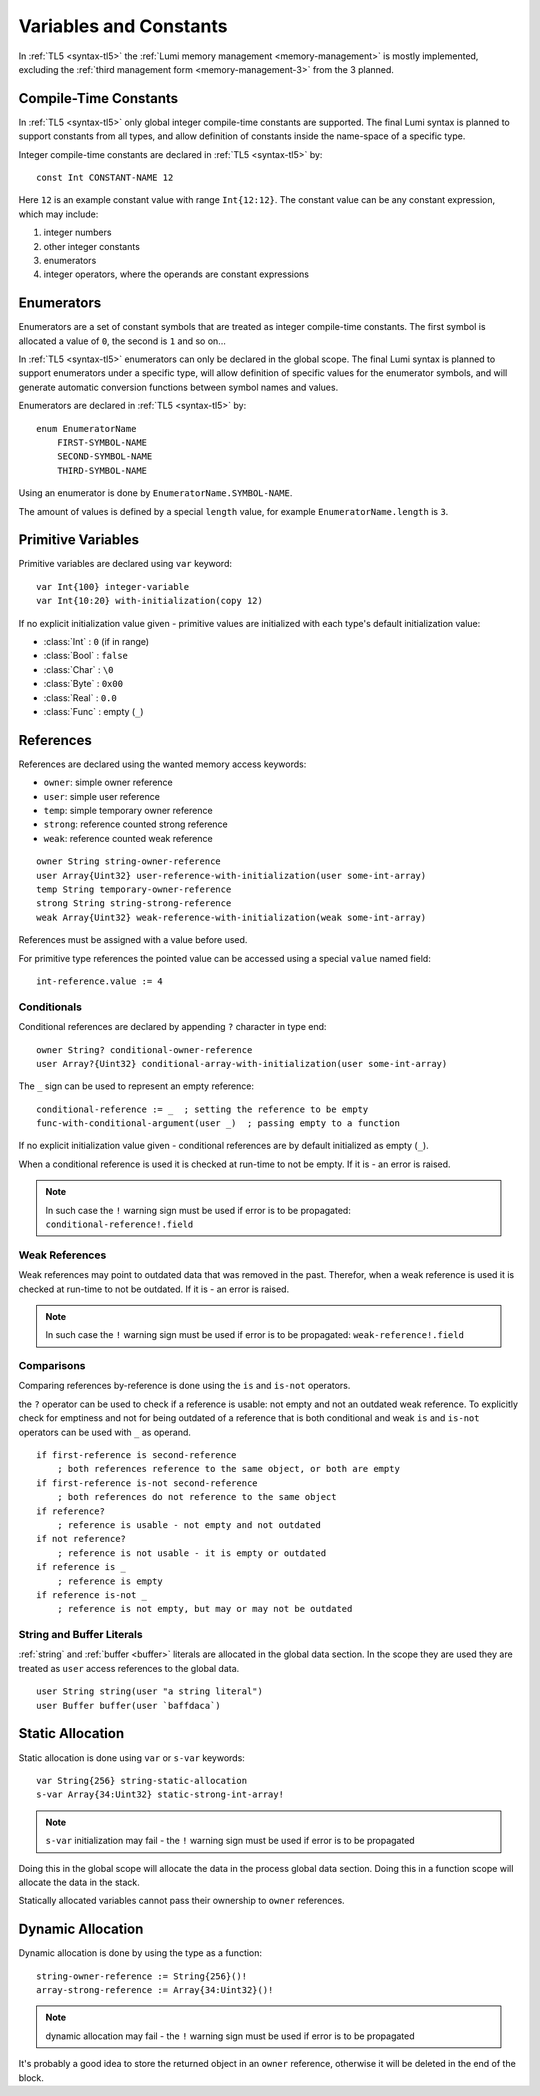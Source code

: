 .. _variables:

Variables and Constants
=======================

In :ref:`TL5 <syntax-tl5>` the :ref:`Lumi memory management <memory-management>`
is mostly implemented, excluding the
:ref:`third management form <memory-management-3>` from the 3 planned.


Compile-Time Constants
----------------------
In :ref:`TL5 <syntax-tl5>` only global integer compile-time constants are
supported. The final Lumi syntax is planned to support constants from all
types, and allow definition of constants inside the name-space of a specific
type.

Integer compile-time constants are declared in :ref:`TL5 <syntax-tl5>` by::

   const Int CONSTANT-NAME 12

Here ``12`` is an example constant value with range ``Int{12:12}``. The
constant value can be any constant expression, which may include:

1. integer numbers
2. other integer constants
3. enumerators
4. integer operators, where the operands are constant expressions


Enumerators
-----------
Enumerators are a set of constant symbols that are treated as
integer compile-time constants. The first symbol is allocated a value of ``0``,
the second is ``1`` and so on...

In :ref:`TL5 <syntax-tl5>` enumerators can only be declared in the global scope.
The final Lumi syntax is planned to support enumerators under a specific type,
will allow definition of specific values for the enumerator symbols, and will
generate automatic conversion functions between symbol names and values.

Enumerators are declared in :ref:`TL5 <syntax-tl5>` by::

   enum EnumeratorName
       FIRST-SYMBOL-NAME
       SECOND-SYMBOL-NAME
       THIRD-SYMBOL-NAME

Using an enumerator is done by ``EnumeratorName.SYMBOL-NAME``.

The amount of values is defined by a special ``length`` value, for example
``EnumeratorName.length`` is ``3``.


Primitive Variables
-------------------
Primitive variables are declared using ``var`` keyword::

   var Int{100} integer-variable
   var Int{10:20} with-initialization(copy 12)

If no explicit initialization value given - primitive values are initialized
with each type's default initialization value:

* :class:`Int` : ``0`` (if in range)
* :class:`Bool` : ``false``
* :class:`Char` : ``\0``
* :class:`Byte` : ``0x00``
* :class:`Real` : ``0.0``
* :class:`Func` : empty (``_``)


.. _references:

References
----------
References are declared using the wanted memory access keywords:

* ``owner``: simple owner reference
* ``user``: simple user reference
* ``temp``: simple temporary owner reference
* ``strong``: reference counted strong reference
* ``weak``:  reference counted weak reference

::

   owner String string-owner-reference
   user Array{Uint32} user-reference-with-initialization(user some-int-array)
   temp String temporary-owner-reference
   strong String string-strong-reference
   weak Array{Uint32} weak-reference-with-initialization(weak some-int-array)

References must be assigned with a value before used.

For primitive type references the pointed value can be accessed using a special
``value`` named field::

   int-reference.value := 4


.. _conditionals:
 
Conditionals
++++++++++++

Conditional references are declared by appending ``?`` character in type end::

   owner String? conditional-owner-reference
   user Array?{Uint32} conditional-array-with-initialization(user some-int-array)

The ``_`` sign can be used to represent an empty reference::
   
   conditional-reference := _  ; setting the reference to be empty
   func-with-conditional-argument(user _)  ; passing empty to a function

If no explicit initialization value given - conditional references are by
default initialized as empty (``_``).

When a conditional reference is used it is checked at run-time to not be empty.
If it is - an error is raised.

.. note::
   In such case the ``!`` warning sign must be used if error is to be
   propagated: ``conditional-reference!.field``


Weak References
+++++++++++++++
Weak references may point to outdated data that was removed in the past.
Therefor, when a weak reference is used it is checked at run-time to not be
outdated. If it is - an error is raised.

.. note::
   In such case the ``!`` warning sign must be used if error is to be
   propagated: ``weak-reference!.field``


Comparisons
+++++++++++

Comparing references by-reference is done using the ``is`` and ``is-not``
operators.

the ``?`` operator can be used to check if a reference is usable: not empty and
not an outdated weak reference. To explicitly check for emptiness and not for
being outdated of a reference that is both conditional and weak  ``is`` and
``is-not`` operators can be used with ``_`` as operand. ::

   if first-reference is second-reference
       ; both references reference to the same object, or both are empty
   if first-reference is-not second-reference
       ; both references do not reference to the same object
   if reference?
       ; reference is usable - not empty and not outdated
   if not reference?
       ; reference is not usable - it is empty or outdated
   if reference is _
       ; reference is empty
   if reference is-not _
       ; reference is not empty, but may or may not be outdated


String and Buffer Literals
++++++++++++++++++++++++++
:ref:`string` and :ref:`buffer <buffer>` literals are allocated in the global
data section. In the scope they are used they are treated as ``user``
access references to the global data. ::
   
   user String string(user "a string literal")
   user Buffer buffer(user `baffdaca`)


.. _static-allocation:

Static Allocation
-----------------
Static allocation is done using ``var`` or ``s-var`` keywords::

   var String{256} string-static-allocation
   s-var Array{34:Uint32} static-strong-int-array!

.. note::
   ``s-var`` initialization may fail - the ``!`` warning sign must be used
   if error is to be propagated

Doing this in the global scope will allocate the data in the process global
data section. Doing this in a function scope will allocate the data in the
stack.

Statically allocated variables cannot pass their ownership to ``owner``
references.


.. _dynamic-allocation:

Dynamic Allocation
------------------
Dynamic allocation is done by using the type as a function::

   string-owner-reference := String{256}()!
   array-strong-reference := Array{34:Uint32}()!

.. note::
   dynamic allocation may fail - the ``!`` warning sign must be used
   if error is to be propagated

It's probably a good idea to store the returned object in an ``owner``
reference, otherwise it will be deleted in the end of the block.
